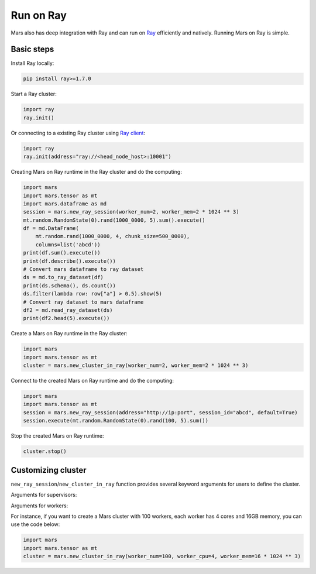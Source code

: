 .. _ray:

Run on Ray
=================

Mars also has deep integration with Ray and can run on `Ray <https://docs.ray.io/en/latest/>`_ efficiently and natively.
Running Mars on Ray is simple.

Basic steps
-----------
Install Ray locally:

.. code-block:: bash

    pip install ray>=1.7.0

Start a Ray cluster:

.. code-block:: python

    import ray
    ray.init()

Or connecting to a existing Ray cluster using `Ray client <https://docs.ray.io/en/latest/cluster/ray-client.html>`_:

.. code-block:: python

    import ray
    ray.init(address="ray://<head_node_host>:10001")

Creating Mars on Ray runtime in the Ray cluster and do the computing:

.. code-block:: python

    import mars
    import mars.tensor as mt
    import mars.dataframe as md
    session = mars.new_ray_session(worker_num=2, worker_mem=2 * 1024 ** 3)
    mt.random.RandomState(0).rand(1000_0000, 5).sum().execute()
    df = md.DataFrame(
        mt.random.rand(1000_0000, 4, chunk_size=500_0000),
        columns=list('abcd'))
    print(df.sum().execute())
    print(df.describe().execute())
    # Convert mars dataframe to ray dataset
    ds = md.to_ray_dataset(df)
    print(ds.schema(), ds.count())
    ds.filter(lambda row: row["a"] > 0.5).show(5)
    # Convert ray dataset to mars dataframe
    df2 = md.read_ray_dataset(ds)
    print(df2.head(5).execute())


Create a Mars on Ray runtime in the Ray cluster:

.. code-block:: python

    import mars
    import mars.tensor as mt
    cluster = mars.new_cluster_in_ray(worker_num=2, worker_mem=2 * 1024 ** 3)

Connect to the created Mars on Ray runtime and do the computing:

.. code-block:: python

    import mars
    import mars.tensor as mt
    session = mars.new_ray_session(address="http://ip:port", session_id="abcd", default=True)
    session.execute(mt.random.RandomState(0).rand(100, 5).sum())

Stop the created Mars on Ray runtime:

.. code-block:: python

    cluster.stop()


Customizing cluster
-------------------
``new_ray_session``/``new_cluster_in_ray`` function provides several keyword arguments for users to define
the cluster.

Arguments for supervisors:

+----------------------+-----------------------------------------------------------+
| Argument             | Description                                               |
+======================+===========================================================+
| supervisor_mem       | Memory size for supervisor in the cluster, in bytes      |
|                      | or size units like ``1g``                                 |
+----------------------+-----------------------------------------------------------+

Arguments for workers:

+--------------------+-----------------------------------------------------------------+
| Argument           | Description                                                     |
+====================+=================================================================+
| worker_num         | Number of workers in the cluster, 1 by default                  |
+--------------------+-----------------------------------------------------------------+
| worker_cpu         | Number of CPUs for every worker, 2 by default .                 |
+--------------------+-----------------------------------------------------------------+
| worker_mem         | Memory size for workers in the cluster, in bytes, 2G by default.|                              |
+--------------------+-----------------------------------------------------------------+

For instance, if you want to create a Mars cluster with 100 workers,
each worker has 4 cores and 16GB memory, you can use the code below:

.. code-block:: python

    import mars
    import mars.tensor as mt
    cluster = mars.new_cluster_in_ray(worker_num=100, worker_cpu=4, worker_mem=16 * 1024 ** 3)
